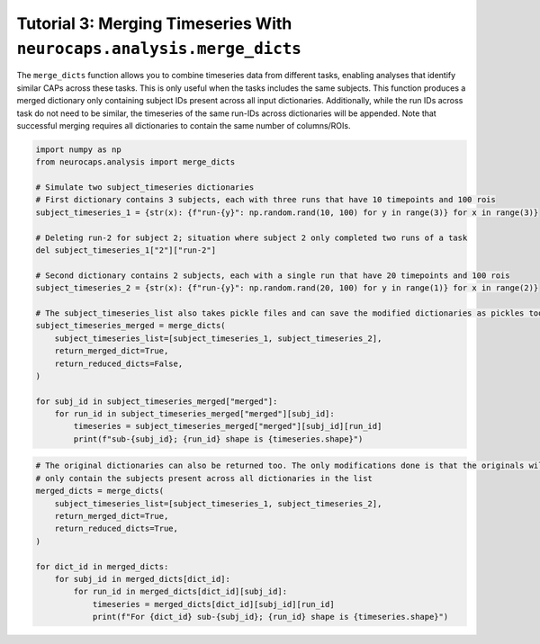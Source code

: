 Tutorial 3: Merging Timeseries With ``neurocaps.analysis.merge_dicts``
======================================================================
The ``merge_dicts`` function allows you to combine timeseries data from different tasks, enabling analyses that identify
similar CAPs across these tasks. This is only useful when the tasks includes the same subjects. This function
produces a merged dictionary only containing subject IDs present across all input dictionaries. Additionally,
while the run IDs across task do not need to be similar, the timeseries of the same run-IDs across dictionaries
will be appended. Note that successful merging requires all dictionaries to contain the same number of columns/ROIs.

.. code-block:: python

    import numpy as np
    from neurocaps.analysis import merge_dicts

    # Simulate two subject_timeseries dictionaries
    # First dictionary contains 3 subjects, each with three runs that have 10 timepoints and 100 rois
    subject_timeseries_1 = {str(x): {f"run-{y}": np.random.rand(10, 100) for y in range(3)} for x in range(3)}

    # Deleting run-2 for subject 2; situation where subject 2 only completed two runs of a task
    del subject_timeseries_1["2"]["run-2"]

    # Second dictionary contains 2 subjects, each with a single run that have 20 timepoints and 100 rois
    subject_timeseries_2 = {str(x): {f"run-{y}": np.random.rand(20, 100) for y in range(1)} for x in range(2)}

    # The subject_timeseries_list also takes pickle files and can save the modified dictionaries as pickles too.
    subject_timeseries_merged = merge_dicts(
        subject_timeseries_list=[subject_timeseries_1, subject_timeseries_2],
        return_merged_dict=True,
        return_reduced_dicts=False,
    )

    for subj_id in subject_timeseries_merged["merged"]:
        for run_id in subject_timeseries_merged["merged"][subj_id]:
            timeseries = subject_timeseries_merged["merged"][subj_id][run_id]
            print(f"sub-{subj_id}; {run_id} shape is {timeseries.shape}")

.. rst-class:: sphx-glr-script-out

    .. code-block:: none

        sub-0; run-0 shape is (30, 100)
        sub-0; run-1 shape is (10, 100)
        sub-0; run-2 shape is (10, 100)
        sub-1; run-0 shape is (30, 100)
        sub-1; run-1 shape is (10, 100)
        sub-1; run-2 shape is (10, 100)

.. code-block:: python

    # The original dictionaries can also be returned too. The only modifications done is that the originals will
    # only contain the subjects present across all dictionaries in the list
    merged_dicts = merge_dicts(
        subject_timeseries_list=[subject_timeseries_1, subject_timeseries_2],
        return_merged_dict=True,
        return_reduced_dicts=True,
    )

    for dict_id in merged_dicts:
        for subj_id in merged_dicts[dict_id]:
            for run_id in merged_dicts[dict_id][subj_id]:
                timeseries = merged_dicts[dict_id][subj_id][run_id]
                print(f"For {dict_id} sub-{subj_id}; {run_id} shape is {timeseries.shape}")

.. rst-class:: sphx-glr-script-out

    .. code-block:: none

        For dict_0 sub-0; run-0 shape is (10, 100)
        For dict_0 sub-0; run-1 shape is (10, 100)
        For dict_0 sub-0; run-2 shape is (10, 100)
        For dict_0 sub-1; run-0 shape is (10, 100)
        For dict_0 sub-1; run-1 shape is (10, 100)
        For dict_0 sub-1; run-2 shape is (10, 100)
        For dict_1 sub-0; run-0 shape is (20, 100)
        For dict_1 sub-1; run-0 shape is (20, 100)
        For merged sub-0; run-0 shape is (30, 100)
        For merged sub-0; run-1 shape is (10, 100)
        For merged sub-0; run-2 shape is (10, 100)
        For merged sub-1; run-0 shape is (30, 100)
        For merged sub-1; run-1 shape is (10, 100)
        For merged sub-1; run-2 shape is (10, 100)
